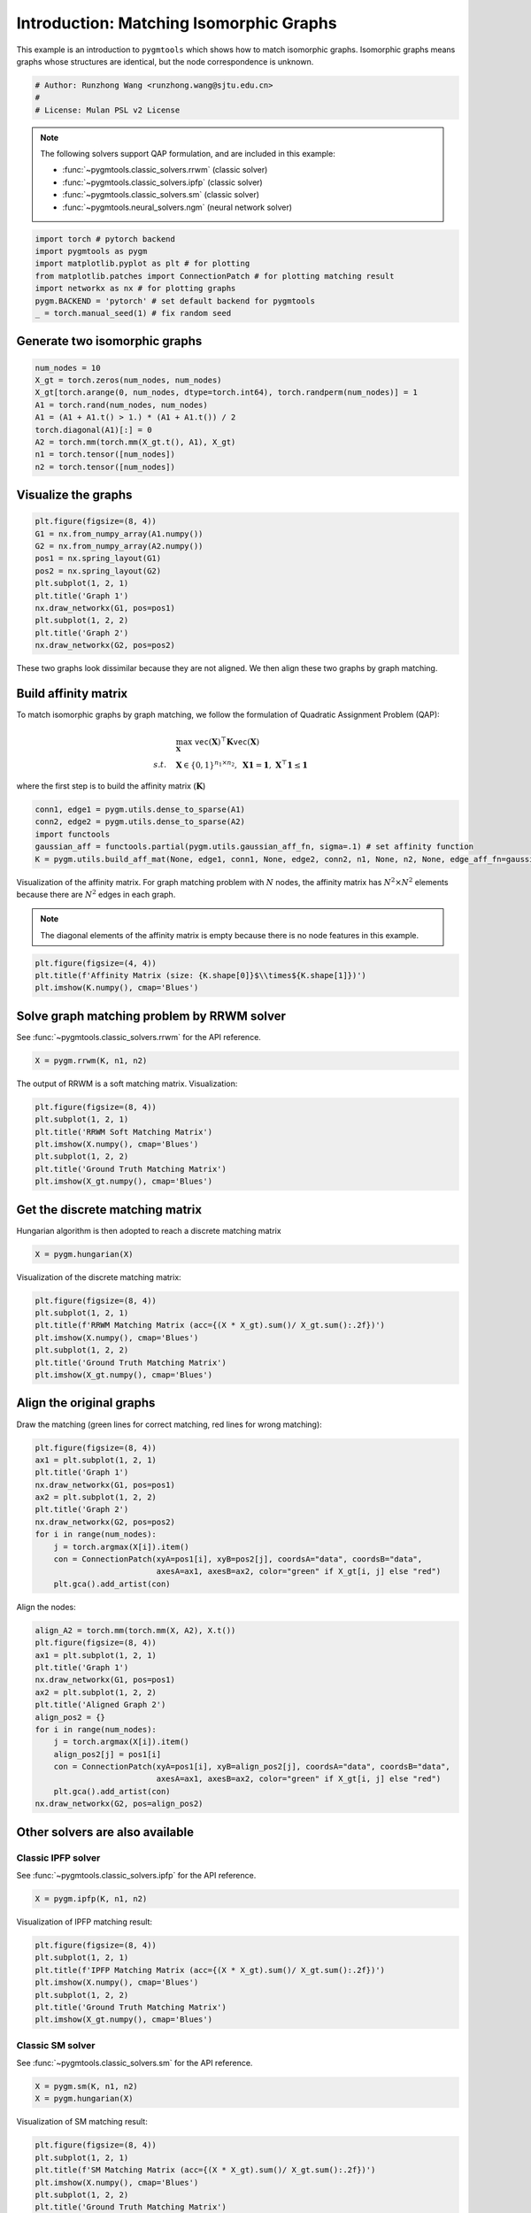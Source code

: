 
.. DO NOT EDIT.
.. THIS FILE WAS AUTOMATICALLY GENERATED BY SPHINX-GALLERY.
.. TO MAKE CHANGES, EDIT THE SOURCE PYTHON FILE:
.. "auto_examples\pytorch\plot_isomorphic_graphs.py"
.. LINE NUMBERS ARE GIVEN BELOW.

.. only:: html

    .. note::
        :class: sphx-glr-download-link-note

        Click :ref:`here <sphx_glr_download_auto_examples_pytorch_plot_isomorphic_graphs.py>`
        to download the full example code

.. rst-class:: sphx-glr-example-title

.. _sphx_glr_auto_examples_pytorch_plot_isomorphic_graphs.py:


========================================
Introduction: Matching Isomorphic Graphs
========================================

This example is an introduction to ``pygmtools`` which shows how to match isomorphic graphs.
Isomorphic graphs means graphs whose structures are identical, but the node correspondence is unknown.

.. GENERATED FROM PYTHON SOURCE LINES 10-15

.. code-block:: default


    # Author: Runzhong Wang <runzhong.wang@sjtu.edu.cn>
    #
    # License: Mulan PSL v2 License








.. GENERATED FROM PYTHON SOURCE LINES 17-28

.. note::
    The following solvers support QAP formulation, and are included in this example:

    * :func:`~pygmtools.classic_solvers.rrwm` (classic solver)

    * :func:`~pygmtools.classic_solvers.ipfp` (classic solver)

    * :func:`~pygmtools.classic_solvers.sm` (classic solver)

    * :func:`~pygmtools.neural_solvers.ngm` (neural network solver)


.. GENERATED FROM PYTHON SOURCE LINES 28-36

.. code-block:: default

    import torch # pytorch backend
    import pygmtools as pygm
    import matplotlib.pyplot as plt # for plotting
    from matplotlib.patches import ConnectionPatch # for plotting matching result
    import networkx as nx # for plotting graphs
    pygm.BACKEND = 'pytorch' # set default backend for pygmtools
    _ = torch.manual_seed(1) # fix random seed








.. GENERATED FROM PYTHON SOURCE LINES 37-40

Generate two isomorphic graphs
------------------------------------


.. GENERATED FROM PYTHON SOURCE LINES 40-50

.. code-block:: default

    num_nodes = 10
    X_gt = torch.zeros(num_nodes, num_nodes)
    X_gt[torch.arange(0, num_nodes, dtype=torch.int64), torch.randperm(num_nodes)] = 1
    A1 = torch.rand(num_nodes, num_nodes)
    A1 = (A1 + A1.t() > 1.) * (A1 + A1.t()) / 2
    torch.diagonal(A1)[:] = 0
    A2 = torch.mm(torch.mm(X_gt.t(), A1), X_gt)
    n1 = torch.tensor([num_nodes])
    n2 = torch.tensor([num_nodes])








.. GENERATED FROM PYTHON SOURCE LINES 51-54

Visualize the graphs
----------------------


.. GENERATED FROM PYTHON SOURCE LINES 54-66

.. code-block:: default

    plt.figure(figsize=(8, 4))
    G1 = nx.from_numpy_array(A1.numpy())
    G2 = nx.from_numpy_array(A2.numpy())
    pos1 = nx.spring_layout(G1)
    pos2 = nx.spring_layout(G2)
    plt.subplot(1, 2, 1)
    plt.title('Graph 1')
    nx.draw_networkx(G1, pos=pos1)
    plt.subplot(1, 2, 2)
    plt.title('Graph 2')
    nx.draw_networkx(G2, pos=pos2)




.. image-sg:: /auto_examples/pytorch/images/sphx_glr_plot_isomorphic_graphs_001.png
   :alt: Graph 1, Graph 2
   :srcset: /auto_examples/pytorch/images/sphx_glr_plot_isomorphic_graphs_001.png
   :class: sphx-glr-single-img





.. GENERATED FROM PYTHON SOURCE LINES 67-81

These two graphs look dissimilar because they are not aligned. We then align these two graphs
by graph matching.

Build affinity matrix
----------------------
To match isomorphic graphs by graph matching, we follow the formulation of Quadratic Assignment Problem (QAP):

.. math::

    &\max_{\mathbf{X}} \ \texttt{vec}(\mathbf{X})^\top \mathbf{K} \texttt{vec}(\mathbf{X})\\
    s.t. \quad &\mathbf{X} \in \{0, 1\}^{n_1\times n_2}, \ \mathbf{X}\mathbf{1} = \mathbf{1}, \ \mathbf{X}^\top\mathbf{1} \leq \mathbf{1}

where the first step is to build the affinity matrix (:math:`\mathbf{K}`)


.. GENERATED FROM PYTHON SOURCE LINES 81-87

.. code-block:: default

    conn1, edge1 = pygm.utils.dense_to_sparse(A1)
    conn2, edge2 = pygm.utils.dense_to_sparse(A2)
    import functools
    gaussian_aff = functools.partial(pygm.utils.gaussian_aff_fn, sigma=.1) # set affinity function
    K = pygm.utils.build_aff_mat(None, edge1, conn1, None, edge2, conn2, n1, None, n2, None, edge_aff_fn=gaussian_aff)








.. GENERATED FROM PYTHON SOURCE LINES 88-94

Visualization of the affinity matrix. For graph matching problem with :math:`N` nodes, the affinity matrix
has :math:`N^2\times N^2` elements because there are :math:`N^2` edges in each graph.

.. note::
    The diagonal elements of the affinity matrix is empty because there is no node features in this example.


.. GENERATED FROM PYTHON SOURCE LINES 94-98

.. code-block:: default

    plt.figure(figsize=(4, 4))
    plt.title(f'Affinity Matrix (size: {K.shape[0]}$\\times${K.shape[1]})')
    plt.imshow(K.numpy(), cmap='Blues')




.. image-sg:: /auto_examples/pytorch/images/sphx_glr_plot_isomorphic_graphs_002.png
   :alt: Affinity Matrix (size: 100$\times$100)
   :srcset: /auto_examples/pytorch/images/sphx_glr_plot_isomorphic_graphs_002.png
   :class: sphx-glr-single-img


.. rst-class:: sphx-glr-script-out

 .. code-block:: none


    <matplotlib.image.AxesImage object at 0x00000221B6EDC850>



.. GENERATED FROM PYTHON SOURCE LINES 99-103

Solve graph matching problem by RRWM solver
-------------------------------------------
See :func:`~pygmtools.classic_solvers.rrwm` for the API reference.


.. GENERATED FROM PYTHON SOURCE LINES 103-105

.. code-block:: default

    X = pygm.rrwm(K, n1, n2)








.. GENERATED FROM PYTHON SOURCE LINES 106-108

The output of RRWM is a soft matching matrix. Visualization:


.. GENERATED FROM PYTHON SOURCE LINES 108-116

.. code-block:: default

    plt.figure(figsize=(8, 4))
    plt.subplot(1, 2, 1)
    plt.title('RRWM Soft Matching Matrix')
    plt.imshow(X.numpy(), cmap='Blues')
    plt.subplot(1, 2, 2)
    plt.title('Ground Truth Matching Matrix')
    plt.imshow(X_gt.numpy(), cmap='Blues')




.. image-sg:: /auto_examples/pytorch/images/sphx_glr_plot_isomorphic_graphs_003.png
   :alt: RRWM Soft Matching Matrix, Ground Truth Matching Matrix
   :srcset: /auto_examples/pytorch/images/sphx_glr_plot_isomorphic_graphs_003.png
   :class: sphx-glr-single-img


.. rst-class:: sphx-glr-script-out

 .. code-block:: none


    <matplotlib.image.AxesImage object at 0x00000221B7671910>



.. GENERATED FROM PYTHON SOURCE LINES 117-121

Get the discrete matching matrix
---------------------------------
Hungarian algorithm is then adopted to reach a discrete matching matrix


.. GENERATED FROM PYTHON SOURCE LINES 121-123

.. code-block:: default

    X = pygm.hungarian(X)








.. GENERATED FROM PYTHON SOURCE LINES 124-126

Visualization of the discrete matching matrix:


.. GENERATED FROM PYTHON SOURCE LINES 126-134

.. code-block:: default

    plt.figure(figsize=(8, 4))
    plt.subplot(1, 2, 1)
    plt.title(f'RRWM Matching Matrix (acc={(X * X_gt).sum()/ X_gt.sum():.2f})')
    plt.imshow(X.numpy(), cmap='Blues')
    plt.subplot(1, 2, 2)
    plt.title('Ground Truth Matching Matrix')
    plt.imshow(X_gt.numpy(), cmap='Blues')




.. image-sg:: /auto_examples/pytorch/images/sphx_glr_plot_isomorphic_graphs_004.png
   :alt: RRWM Matching Matrix (acc=1.00), Ground Truth Matching Matrix
   :srcset: /auto_examples/pytorch/images/sphx_glr_plot_isomorphic_graphs_004.png
   :class: sphx-glr-single-img


.. rst-class:: sphx-glr-script-out

 .. code-block:: none


    <matplotlib.image.AxesImage object at 0x00000221B785ED60>



.. GENERATED FROM PYTHON SOURCE LINES 135-139

Align the original graphs
--------------------------
Draw the matching (green lines for correct matching, red lines for wrong matching):


.. GENERATED FROM PYTHON SOURCE LINES 139-152

.. code-block:: default

    plt.figure(figsize=(8, 4))
    ax1 = plt.subplot(1, 2, 1)
    plt.title('Graph 1')
    nx.draw_networkx(G1, pos=pos1)
    ax2 = plt.subplot(1, 2, 2)
    plt.title('Graph 2')
    nx.draw_networkx(G2, pos=pos2)
    for i in range(num_nodes):
        j = torch.argmax(X[i]).item()
        con = ConnectionPatch(xyA=pos1[i], xyB=pos2[j], coordsA="data", coordsB="data",
                              axesA=ax1, axesB=ax2, color="green" if X_gt[i, j] else "red")
        plt.gca().add_artist(con)




.. image-sg:: /auto_examples/pytorch/images/sphx_glr_plot_isomorphic_graphs_005.png
   :alt: Graph 1, Graph 2
   :srcset: /auto_examples/pytorch/images/sphx_glr_plot_isomorphic_graphs_005.png
   :class: sphx-glr-single-img





.. GENERATED FROM PYTHON SOURCE LINES 153-155

Align the nodes:


.. GENERATED FROM PYTHON SOURCE LINES 155-171

.. code-block:: default

    align_A2 = torch.mm(torch.mm(X, A2), X.t())
    plt.figure(figsize=(8, 4))
    ax1 = plt.subplot(1, 2, 1)
    plt.title('Graph 1')
    nx.draw_networkx(G1, pos=pos1)
    ax2 = plt.subplot(1, 2, 2)
    plt.title('Aligned Graph 2')
    align_pos2 = {}
    for i in range(num_nodes):
        j = torch.argmax(X[i]).item()
        align_pos2[j] = pos1[i]
        con = ConnectionPatch(xyA=pos1[i], xyB=align_pos2[j], coordsA="data", coordsB="data",
                              axesA=ax1, axesB=ax2, color="green" if X_gt[i, j] else "red")
        plt.gca().add_artist(con)
    nx.draw_networkx(G2, pos=align_pos2)




.. image-sg:: /auto_examples/pytorch/images/sphx_glr_plot_isomorphic_graphs_006.png
   :alt: Graph 1, Aligned Graph 2
   :srcset: /auto_examples/pytorch/images/sphx_glr_plot_isomorphic_graphs_006.png
   :class: sphx-glr-single-img





.. GENERATED FROM PYTHON SOURCE LINES 172-179

Other solvers are also available
---------------------------------

Classic IPFP solver
^^^^^^^^^^^^^^^^^^^^^
See :func:`~pygmtools.classic_solvers.ipfp` for the API reference.


.. GENERATED FROM PYTHON SOURCE LINES 179-181

.. code-block:: default

    X = pygm.ipfp(K, n1, n2)








.. GENERATED FROM PYTHON SOURCE LINES 182-184

Visualization of IPFP matching result:


.. GENERATED FROM PYTHON SOURCE LINES 184-192

.. code-block:: default

    plt.figure(figsize=(8, 4))
    plt.subplot(1, 2, 1)
    plt.title(f'IPFP Matching Matrix (acc={(X * X_gt).sum()/ X_gt.sum():.2f})')
    plt.imshow(X.numpy(), cmap='Blues')
    plt.subplot(1, 2, 2)
    plt.title('Ground Truth Matching Matrix')
    plt.imshow(X_gt.numpy(), cmap='Blues')




.. image-sg:: /auto_examples/pytorch/images/sphx_glr_plot_isomorphic_graphs_007.png
   :alt: IPFP Matching Matrix (acc=1.00), Ground Truth Matching Matrix
   :srcset: /auto_examples/pytorch/images/sphx_glr_plot_isomorphic_graphs_007.png
   :class: sphx-glr-single-img


.. rst-class:: sphx-glr-script-out

 .. code-block:: none


    <matplotlib.image.AxesImage object at 0x00000221B6597160>



.. GENERATED FROM PYTHON SOURCE LINES 193-197

Classic SM solver
^^^^^^^^^^^^^^^^^^^^^
See :func:`~pygmtools.classic_solvers.sm` for the API reference.


.. GENERATED FROM PYTHON SOURCE LINES 197-200

.. code-block:: default

    X = pygm.sm(K, n1, n2)
    X = pygm.hungarian(X)








.. GENERATED FROM PYTHON SOURCE LINES 201-203

Visualization of SM matching result:


.. GENERATED FROM PYTHON SOURCE LINES 203-211

.. code-block:: default

    plt.figure(figsize=(8, 4))
    plt.subplot(1, 2, 1)
    plt.title(f'SM Matching Matrix (acc={(X * X_gt).sum()/ X_gt.sum():.2f})')
    plt.imshow(X.numpy(), cmap='Blues')
    plt.subplot(1, 2, 2)
    plt.title('Ground Truth Matching Matrix')
    plt.imshow(X_gt.numpy(), cmap='Blues')




.. image-sg:: /auto_examples/pytorch/images/sphx_glr_plot_isomorphic_graphs_008.png
   :alt: SM Matching Matrix (acc=1.00), Ground Truth Matching Matrix
   :srcset: /auto_examples/pytorch/images/sphx_glr_plot_isomorphic_graphs_008.png
   :class: sphx-glr-single-img


.. rst-class:: sphx-glr-script-out

 .. code-block:: none


    <matplotlib.image.AxesImage object at 0x00000221B663ED90>



.. GENERATED FROM PYTHON SOURCE LINES 212-216

NGM neural network solver
^^^^^^^^^^^^^^^^^^^^^^^^^
See :func:`~pygmtools.neural_solvers.ngm` for the API reference.


.. GENERATED FROM PYTHON SOURCE LINES 216-220

.. code-block:: default

    with torch.set_grad_enabled(False):
        X = pygm.ngm(K, n1, n2, pretrain='voc')
        X = pygm.hungarian(X)








.. GENERATED FROM PYTHON SOURCE LINES 221-223

Visualization of NGM matching result:


.. GENERATED FROM PYTHON SOURCE LINES 223-230

.. code-block:: default

    plt.figure(figsize=(8, 4))
    plt.subplot(1, 2, 1)
    plt.title(f'NGM Matching Matrix (acc={(X * X_gt).sum()/ X_gt.sum():.2f})')
    plt.imshow(X.numpy(), cmap='Blues')
    plt.subplot(1, 2, 2)
    plt.title('Ground Truth Matching Matrix')
    plt.imshow(X_gt.numpy(), cmap='Blues')



.. image-sg:: /auto_examples/pytorch/images/sphx_glr_plot_isomorphic_graphs_009.png
   :alt: NGM Matching Matrix (acc=1.00), Ground Truth Matching Matrix
   :srcset: /auto_examples/pytorch/images/sphx_glr_plot_isomorphic_graphs_009.png
   :class: sphx-glr-single-img


.. rst-class:: sphx-glr-script-out

 .. code-block:: none


    <matplotlib.image.AxesImage object at 0x00000221B7E39C70>




.. rst-class:: sphx-glr-timing

   **Total running time of the script:** ( 0 minutes  2.854 seconds)


.. _sphx_glr_download_auto_examples_pytorch_plot_isomorphic_graphs.py:

.. only:: html

  .. container:: sphx-glr-footer sphx-glr-footer-example


    .. container:: sphx-glr-download sphx-glr-download-python

      :download:`Download Python source code: plot_isomorphic_graphs.py <plot_isomorphic_graphs.py>`

    .. container:: sphx-glr-download sphx-glr-download-jupyter

      :download:`Download Jupyter notebook: plot_isomorphic_graphs.ipynb <plot_isomorphic_graphs.ipynb>`


.. only:: html

 .. rst-class:: sphx-glr-signature

    `Gallery generated by Sphinx-Gallery <https://sphinx-gallery.github.io>`_
